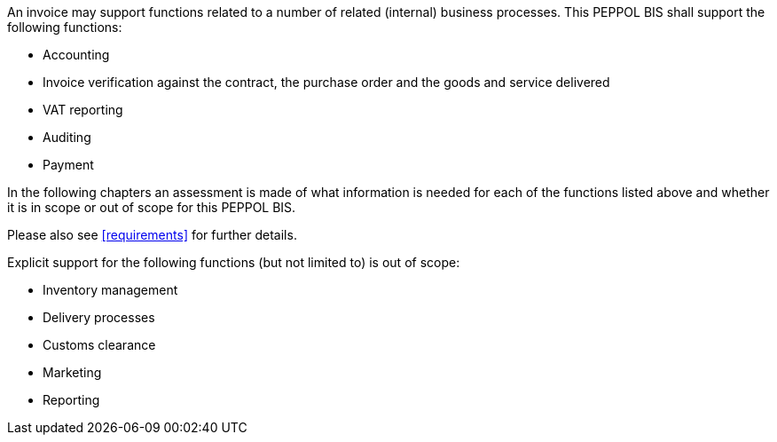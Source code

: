 


An invoice may support functions related to a number of related (internal) business processes. This PEPPOL BIS shall support the following functions:

* Accounting
* Invoice verification against the contract, the purchase order and the goods and service delivered
* VAT reporting
* Auditing
* Payment

In the following chapters an assessment is made of what information is needed for each of the functions listed above and whether it is in scope or out of scope for this PEPPOL BIS.

Please also see <<requirements>> for further details.

Explicit support for the following functions (but not limited to) is out of scope: 

* Inventory management
* Delivery processes
* Customs clearance
* Marketing
* Reporting
